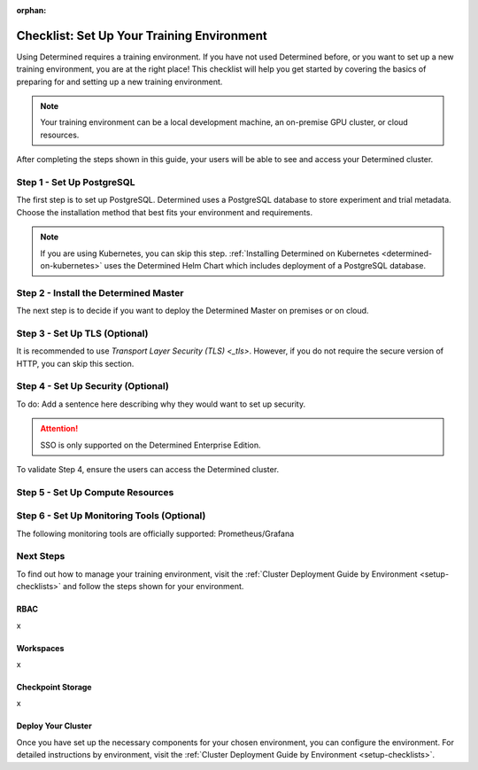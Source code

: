 :orphan:

.. _basic-setup:

#############################################
 Checklist: Set Up Your Training Environment
#############################################

.. meta::
   :description: Follow these steps to set up a brand new Determined training environment.

Using Determined requires a training environment. If you have not used Determined before, or you
want to set up a new training environment, you are at the right place! This checklist will help you
get started by covering the basics of preparing for and setting up a new training environment.

.. note::

   Your training environment can be a local development machine, an on-premise GPU cluster, or cloud
   resources.

After completing the steps shown in this guide, your users will be able to see and access your
Determined cluster.

****************************
 Step 1 - Set Up PostgreSQL
****************************

The first step is to set up PostgreSQL. Determined uses a PostgreSQL database to store experiment
and trial metadata. Choose the installation method that best fits your environment and requirements.

.. note::

   If you are using Kubernetes, you can skip this step. :ref:`Installing Determined on Kubernetes
   <determined-on-kubernetes>` uses the Determined Helm Chart which includes deployment of a
   PostgreSQL database.

.. tabs::

   .. tab::

      Linux

      If you are installing Determined using Linux Packages, follow the :ref:`instructions
      <install-using-linux-packages-preliminary>`. Using this installation method pulls in the
      official Docker image for PostgreSQL.

   .. tab::

      Docker

      To set up PostgreSQL on Docker, follow the :ref:`instructions <install-postgres-docker>`.

   .. tab::

      Homebrew

      If you are installing Determined using Homebrew, follow the :ref:`instructions
      <install-using-homebrew-steps>`. Using this installation method pulls in postgreSQL as a
      dependency.

   .. tab::

      Cloud

      -  :ref:`AWS <install-aws>`. The Determined CLI manages the process of provisioning an Amazon
         RDS instance for PostgreSQL.
      -  :ref:`GCP <install-gcp>`. The Determined CLI manages the setup of Google Cloud SQL
         instances for PostgreSQL.

****************************************
 Step 2 - Install the Determined Master
****************************************

The next step is to decide if you want to deploy the Determined Master on premises or on cloud.

.. tabs::

   .. tab::

      On Prem

      .. tabs::

         .. tab::

            Agent-Based

            If the Determined Agent is your compute resource, you'll install the Determined Agent
            along with the Determined Master. The preferred method for installing the Agent is to
            use Linux packages. The recommended alternative to Linux packages is Docker.

            To install the Determined Master and Agent on premises, you'll first need to meet the
            installation requirements:

            -  :ref:`Installation Requirements <requirements>`

            Once you've met the installation requirements, select one of the following options:

            -  :ref:`Install Determined Using Docker <install-using-docker>`
            -  :ref:`Install Determined Using Linux Packages <install-using-linux-packages>`

         .. tab::

            Kubernetes

            To install the Determined Master on premises with Kubernetes, follow the steps below:

            -  :ref:`Deploy on Kubernetes <determined-on-kubernetes>`
            -  :ref:`Install Determined on Kubernetes <install-on-kubernetes>`

         .. tab::

            Slurm

            To install the Determined Master on premises with Slurm, follow the steps below:

            -  :ref:`sysadmin-deploy-on-hpc`

   .. tab::

      On Cloud

      .. tabs::

         .. tab::

            Agent-Based

            To install the Determined Master and Agent on cloud, select one of the following
            options:

            -  :ref:`AWS <install-aws>`
            -  :ref:`GCP <install-gcp>`

            .. note::

               When using AWS or GCP, ``det CLI`` manages the installation of the Determined Agent
               for you.

         .. tab::

            Kubernetes

            To install the Determined Master on cloud using Kubernetes, start here:

            -  :ref:`Install on Kubernetes <install-on-kubernetes>`

            After completing the step above, select one of the following options:

            -  :ref:`setup-eks-cluster`
            -  :ref:`setup-gke-cluster`
            -  :ref:`setup-aks-cluster`

********************************
 Step 3 - Set Up TLS (Optional)
********************************

It is recommended to use `Transport Layer Security (TLS) <_tls>`. However, if you do not require the
secure version of HTTP, you can skip this section.

.. tabs::

   .. tab::

      Agent-Based

      In an agent-based installation, Determined is the resource manager.

      To set up TLS for Agents, visit :ref:`Transport Security Layer--Agent Configuration
      <tls-agent-config>`.

   .. tab::

      Kubernetes

      To set up TLS on Kubernetes, choose one of the following methods:

      -  type here
      -  type here

   .. tab::

      Slurm

      To set up TLS on Slurm, (do something).

*************************************
 Step 4 - Set Up Security (Optional)
*************************************

To do: Add a sentence here describing why they would want to set up security.

.. attention::

   SSO is only supported on the Determined Enterprise Edition.

.. tabs::

   .. tab::

      Kubernetes

      To set up SSO, follow these instructions:

      -  x
      -  x
      -  x

   .. tab::

      Other

      To set up security in any environment other than Kubernetes, (do something).

To validate Step 4, ensure the users can access the Determined cluster.

***********************************
 Step 5 - Set Up Compute Resources
***********************************

.. tabs::

   .. tab::

      Linux Packages

      Description and link to instructions.

   .. tab::

      Docker

      Description and link to instructions.

   .. tab::

      Kubernetes

      Description and link to instructions.

   .. tab::

      Slurm

      Description and link to instructions.

*********************************************
 Step 6 - Set Up Monitoring Tools (Optional)
*********************************************

The following monitoring tools are officially supported: Prometheus/Grafana

.. tabs::

   .. tab::

      Prometheus

      Description and link to instructions.

   .. tab::

      Grafana

      Description and link to instructions.

************
 Next Steps
************

To find out how to manage your training environment, visit the :ref:`Cluster Deployment Guide by
Environment <setup-checklists>` and follow the steps shown for your environment.

RBAC
====

x

Workspaces
==========

x

Checkpoint Storage
==================

x

Deploy Your Cluster
===================

Once you have set up the necessary components for your chosen environment, you can configure the
environment. For detailed instructions by environment, visit the :ref:`Cluster Deployment Guide by
Environment <setup-checklists>`.
